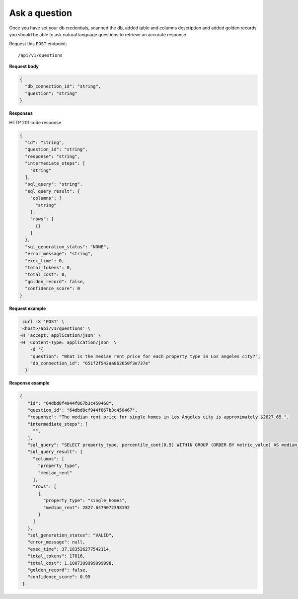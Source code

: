 Ask a question
=======================

Once you have set your db credentials, scanned the db, added table and columns description and added golden records
you should be able to ask natural language questions to retrieve an accurate response

Request this ``POST`` endpoint::

   /api/v1/questions

**Request body**

.. code-block:: rst

    {
      "db_connection_id": "string",
      "question": "string"
    }

**Responses**

HTTP 201 code response

.. code-block:: rst

    {
      "id": "string",
      "question_id": "string",
      "response": "string",
      "intermediate_steps": [
        "string"
      ],
      "sql_query": "string",
      "sql_query_result": {
        "columns": [
          "string"
        ],
        "rows": [
          {}
        ]
      },
      "sql_generation_status": "NONE",
      "error_message": "string",
      "exec_time": 0,
      "total_tokens": 0,
      "total_cost": 0,
      "golden_record": false,
      "confidence_score": 0
    }

**Request example**

.. code-block:: rst

   curl -X 'POST' \
  '<host>/api/v1/questions' \
  -H 'accept: application/json' \
  -H 'Content-Type: application/json' \
      -d '{
      "question": "What is the median rent price for each property type in Los angeles city?",
      "db_connection_id": "651f2f542aa862650f3e737e"
    }'

**Response example**

.. code-block:: rst

   {
      "id": "64dbd8f4944f867b3c450468",
      "question_id": "64dbd8cf944f867b3c450467",
      "response": "The median rent price for single homes in Los Angeles city is approximately $2827.65.",
      "intermediate_steps": [
        "",
      ],
      "sql_query": "SELECT property_type, percentile_cont(0.5) WITHIN GROUP (ORDER BY metric_value) AS median_rent\nFROM db_table\nWHERE dh_city_name = 'Los Angeles'\nGROUP BY property_type\nLIMIT 13;",
      "sql_query_result": {
        "columns": [
          "property_type",
          "median_rent"
        ],
        "rows": [
          {
            "property_type": "single_homes",
            "median_rent": 2827.6479072398192
          }
        ]
      },
      "sql_generation_status": "VALID",
      "error_message": null,
      "exec_time": 37.183526277542114,
      "total_tokens": 17816,
      "total_cost": 1.1087399999999998,
      "golden_record": false,
      "confidence_score": 0.95
    }
